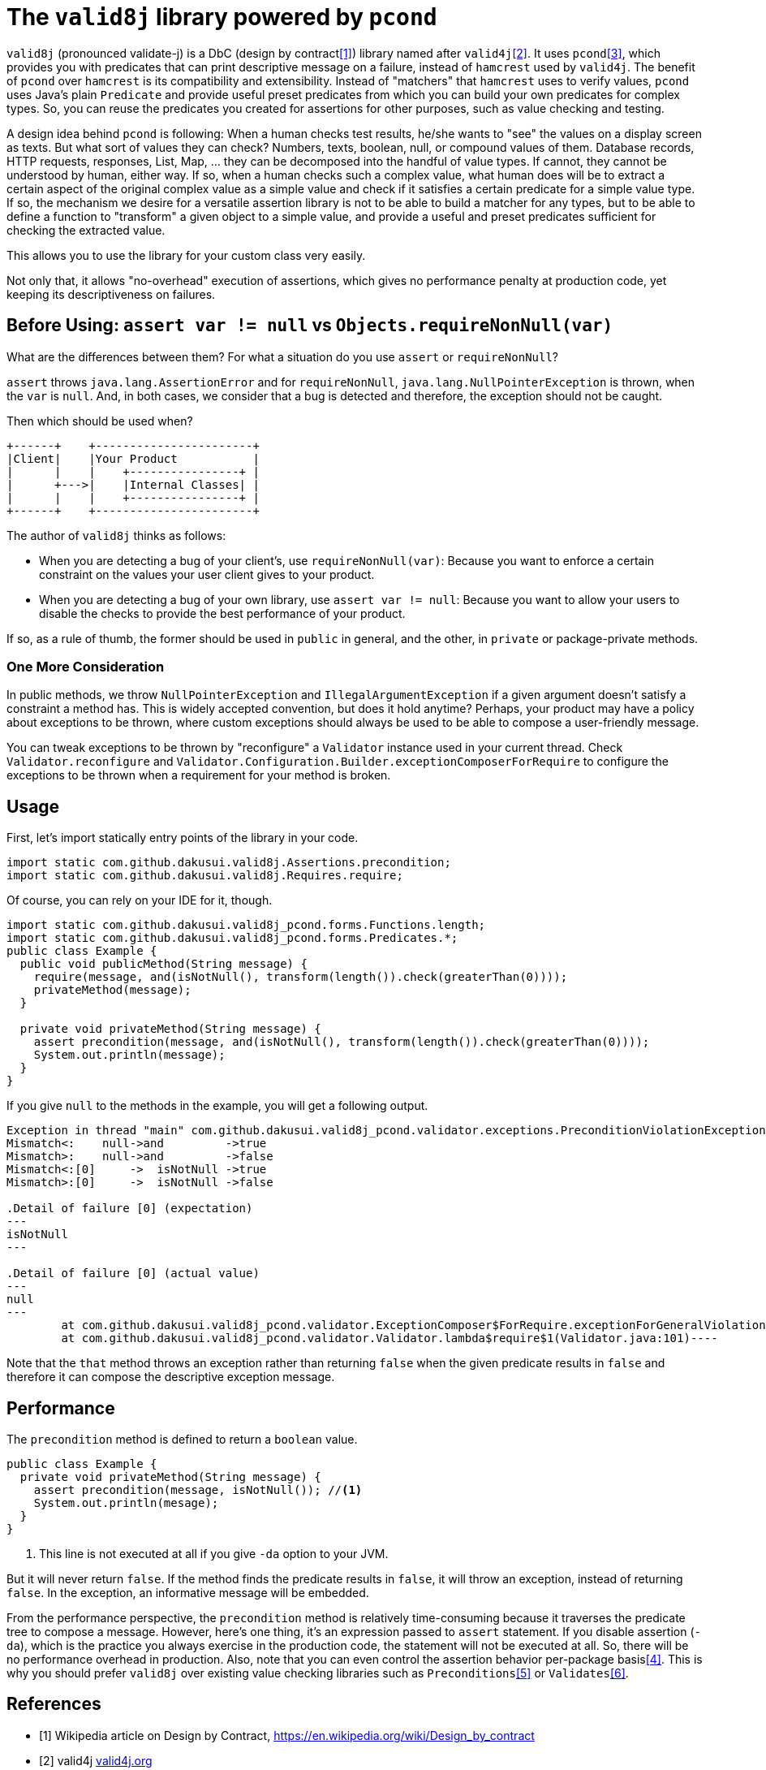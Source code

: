 = The `valid8j` library powered by `pcond`

`valid8j` (pronounced validate-j) is a DbC (design by contract<<DbC>>) library named after `valid4j`<<valid4j>>.
It uses `pcond`<<pcond>>, which provides you with predicates that can print descriptive message on a failure, instead of `hamcrest` used by `valid4j`.
The benefit of `pcond` over `hamcrest` is its compatibility and extensibility.
Instead of "matchers" that `hamcrest` uses to verify values, `pcond` uses Java's plain `Predicate` and provide useful preset predicates from which you can build your own predicates for complex types.
So, you can reuse the predicates you created for assertions for other purposes, such as value checking and testing.

A design idea behind `pcond` is following:
When a human checks test results, he/she wants to "see" the values on a display screen as texts.
But what sort of values they can check?
Numbers, texts, boolean, null, or compound values of them.
Database records, HTTP requests, responses, List, Map, ... they can be decomposed into the handful of value types.
If cannot, they cannot be understood by human, either way.
If so, when a human checks such a complex value, what human does will be to extract a certain aspect of the original complex value as a simple value and check if it satisfies a certain predicate for a simple value type.
If so, the mechanism we desire for a versatile assertion library is not to be able to build a matcher for any types, but to be able to define a function to "transform"  a given object to a simple value, and provide a useful and preset predicates sufficient for checking the extracted value.

This allows you to use the library for your custom class very easily.

Not only that, it allows "no-overhead" execution of assertions, which gives no performance penalty at production code, yet keeping its descriptiveness on failures.

== Before Using: `assert var != null` vs `Objects.requireNonNull(var)`

What are the differences between them?
For what a situation do you use `assert` or `requireNonNull`?

`assert` throws `java.lang.AssertionError` and for `requireNonNull`, `java.lang.NullPointerException` is thrown, when the `var` is `null`.
And, in both cases, we consider that a bug is detected and therefore, the exception should not be caught.

Then which should be used when?

[ditaa]
----
+------+    +-----------------------+
|Client|    |Your Product           |
|      |    |    +----------------+ |
|      +--->|    |Internal Classes| |
|      |    |    +----------------+ |
+------+    +-----------------------+
----

The author of `valid8j` thinks as follows:

- When you are detecting a bug of your client's, use `requireNonNull(var)`: Because you want to enforce a certain constraint on the values your user client gives to your product.
- When you are detecting a bug of your own library, use `assert var != null`: Because you want to allow your users to disable the checks to provide the best performance of your product.

If so, as a rule of thumb, the former should be used in `public`  in general, and the other, in `private` or package-private methods.

=== One More Consideration

In public methods, we throw `NullPointerException` and `IllegalArgumentException` if a given argument doesn't satisfy a constraint a method has.
This is widely accepted convention, but does it hold anytime?
Perhaps, your product may have a policy about exceptions to be thrown, where custom exceptions should always be used to be able to compose a user-friendly message.

You can tweak exceptions to be thrown by "reconfigure" a `Validator` instance used in your current thread.
Check `Validator.reconfigure` and `Validator.Configuration.Builder.exceptionComposerForRequire` to configure the exceptions to be thrown when a requirement for your method is broken.

== Usage
First, let's import statically entry points of the library in your code.

[source,java]
----
import static com.github.dakusui.valid8j.Assertions.precondition;
import static com.github.dakusui.valid8j.Requires.require;
----

Of course, you can rely on your IDE for it, though.

[source,java]
----
import static com.github.dakusui.valid8j_pcond.forms.Functions.length;
import static com.github.dakusui.valid8j_pcond.forms.Predicates.*;
public class Example {
  public void publicMethod(String message) {
    require(message, and(isNotNull(), transform(length()).check(greaterThan(0))));
    privateMethod(message);
  }

  private void privateMethod(String message) {
    assert precondition(message, and(isNotNull(), transform(length()).check(greaterThan(0))));
    System.out.println(message);
  }
}
----

If you give `null` to the methods in the example, you will get a following output.

----
Exception in thread "main" com.github.dakusui.valid8j_pcond.validator.exceptions.PreconditionViolationException: value:<null> violated precondition:value (isNotNull&&length >[0])
Mismatch<:    null->and         ->true
Mismatch>:    null->and         ->false
Mismatch<:[0]     ->  isNotNull ->true
Mismatch>:[0]     ->  isNotNull ->false

.Detail of failure [0] (expectation)
---
isNotNull
---

.Detail of failure [0] (actual value)
---
null
---
	at com.github.dakusui.valid8j_pcond.validator.ExceptionComposer$ForRequire.exceptionForGeneralViolation(ExceptionComposer.java:164)
	at com.github.dakusui.valid8j_pcond.validator.Validator.lambda$require$1(Validator.java:101)----
----

Note that the `that` method throws an exception rather than returning `false` when the given predicate results in `false` and therefore it can compose the descriptive exception message.

== Performance

The `precondition` method is defined to return a `boolean` value.

[source,java]
----
public class Example {
  private void privateMethod(String message) {
    assert precondition(message, isNotNull()); //<1>
    System.out.println(mesage);
  }
}
----
<1> This line is not executed at all if you give `-da` option to your JVM.

But it will never return `false`.
If the method finds the predicate results in `false`, it will throw an exception, instead of returning `false`.
In the exception, an informative message will be embedded.

From the performance perspective, the `precondition` method is relatively time-consuming because it traverses the predicate tree to compose a message.
However, here's one thing, it's an expression passed to `assert` statement.
If you disable assertion (`-da`), which is the practice you always exercise in the production code, the statement will not be executed at all.
So, there will be no performance overhead in production.
Also, note that you can even control the assertion behavior per-package basis<<assertions>>.
This is why you should prefer `valid8j` over existing value checking libraries such as `Preconditions`<<Preconditions-guava>> or `Validates`<<Validates-apache-commons>>.

[bibliography]
== References

- [[[DbC, 1]]] Wikipedia article on Design by Contract, https://en.wikipedia.org/wiki/Design_by_contract
- [[[valid4j, 2]]] valid4j https://www.valid4j.org/[valid4j.org]
- [[[pcond, 3]]] pcond https://dakusui.github.io/pcond/[github.com/pcond]
- [[[assertions, 4]]] Programming With Assertions https://docs.oracle.com/javase/8/docs/technotes/guides/language/assert.html
- [[[Preconditions-guava, 5]]] Preconditions, Google Guava https://guava.dev/releases/19.0/api/docs/com/google/common/base/Preconditions.html[Preconditions class]
- [[[Validates-apache-commons, 6]]] Validates, Apache Commons https://commons.apache.org/proper/commons-lang/apidocs/org/apache/commons/lang3/Validate.html[Validate class]
